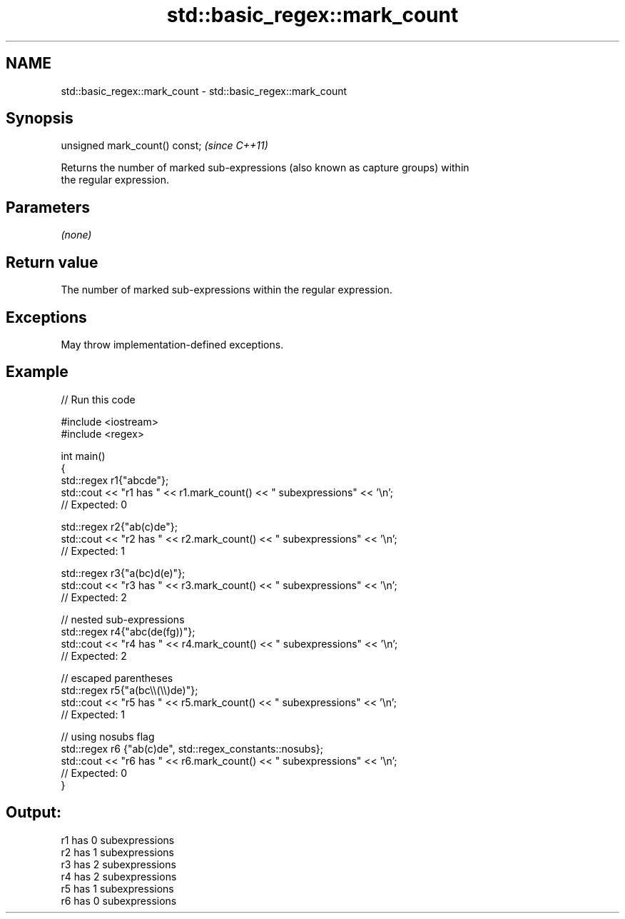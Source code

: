 .TH std::basic_regex::mark_count 3 "2021.11.17" "http://cppreference.com" "C++ Standard Libary"
.SH NAME
std::basic_regex::mark_count \- std::basic_regex::mark_count

.SH Synopsis
   unsigned mark_count() const;  \fI(since C++11)\fP

   Returns the number of marked sub-expressions (also known as capture groups) within
   the regular expression.

.SH Parameters

   \fI(none)\fP

.SH Return value

   The number of marked sub-expressions within the regular expression.

.SH Exceptions

   May throw implementation-defined exceptions.

.SH Example


// Run this code

 #include <iostream>
 #include <regex>

 int main()
 {
     std::regex r1{"abcde"};
     std::cout << "r1 has " << r1.mark_count() << " subexpressions" <<  '\\n';
     //  Expected: 0

     std::regex r2{"ab(c)de"};
     std::cout << "r2 has " << r2.mark_count() << " subexpressions" << '\\n';
     //  Expected: 1

     std::regex r3{"a(bc)d(e)"};
     std::cout << "r3 has " << r3.mark_count() << " subexpressions" << '\\n';
     //  Expected: 2

     //  nested sub-expressions
     std::regex r4{"abc(de(fg))"};
     std::cout << "r4 has " << r4.mark_count() << " subexpressions" << '\\n';
     //  Expected: 2

     //  escaped parentheses
     std::regex r5{"a(bc\\\\(\\\\)de)"};
     std::cout << "r5 has " << r5.mark_count() << " subexpressions" << '\\n';
     //  Expected: 1

     //  using nosubs flag
     std::regex r6 {"ab(c)de", std::regex_constants::nosubs};
     std::cout << "r6 has " << r6.mark_count() << " subexpressions" << '\\n';
     //  Expected: 0
 }

.SH Output:

 r1 has 0 subexpressions
 r2 has 1 subexpressions
 r3 has 2 subexpressions
 r4 has 2 subexpressions
 r5 has 1 subexpressions
 r6 has 0 subexpressions
